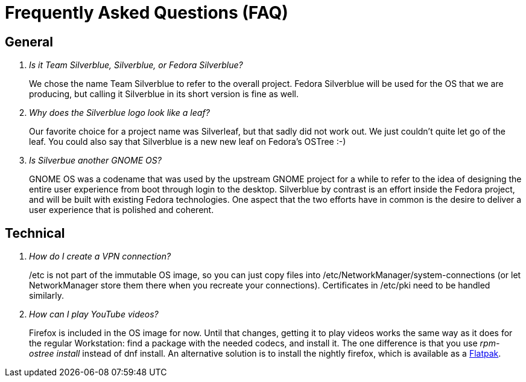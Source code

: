 = Frequently Asked Questions (FAQ)

== General

[qanda]
Is it Team Silverblue, Silverblue, or Fedora Silverblue?::
    We chose the name Team Silverblue to refer to the overall project. Fedora Silverblue will be used for the OS that we are producing, but calling it Silverblue in its short version is fine as well.

Why does the Silverblue logo look like a leaf?::
    Our favorite choice for a project name was Silverleaf, but that sadly did not work out. We just couldn't quite let go of the leaf.
	You could also say that Silverblue is a new new leaf on Fedora's OSTree :-)

Is Silverbue another GNOME OS?::
    GNOME OS was a codename that was used by the upstream GNOME project for a while to refer to the idea of designing the entire user experience from boot through login to the desktop. Silverblue by contrast is an effort inside the Fedora project, and will be built with existing Fedora technologies. One aspect that the two efforts have in common is the desire to deliver a user experience that is polished and coherent.

== Technical

[qanda]

How do I create a VPN connection?::
    /etc is not part of the immutable OS image, so you can just copy files into /etc/NetworkManager/system-connections (or let NetworkManager store them there when you recreate your connections). Certificates in /etc/pki need to be handled similarly.

How can I play YouTube videos?::
    Firefox is included in the OS image for now. Until that changes, getting it to play videos works the same way as it does for the regular Workstation: find a package with the needed codecs, and install it. The one difference is that you use _rpm-ostree install_ instead of dnf install.
	An alternative solution is to install the nightly firefox, which is available as a https://firefox-flatpak.mojefedora.cz/org.mozilla.FirefoxNightly.flatpakref[Flatpak].
